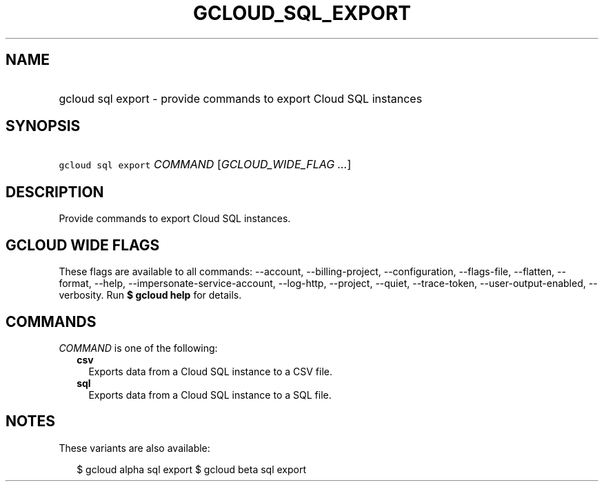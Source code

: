 
.TH "GCLOUD_SQL_EXPORT" 1



.SH "NAME"
.HP
gcloud sql export \- provide commands to export Cloud SQL instances



.SH "SYNOPSIS"
.HP
\f5gcloud sql export\fR \fICOMMAND\fR [\fIGCLOUD_WIDE_FLAG\ ...\fR]



.SH "DESCRIPTION"

Provide commands to export Cloud SQL instances.



.SH "GCLOUD WIDE FLAGS"

These flags are available to all commands: \-\-account, \-\-billing\-project,
\-\-configuration, \-\-flags\-file, \-\-flatten, \-\-format, \-\-help,
\-\-impersonate\-service\-account, \-\-log\-http, \-\-project, \-\-quiet,
\-\-trace\-token, \-\-user\-output\-enabled, \-\-verbosity. Run \fB$ gcloud
help\fR for details.



.SH "COMMANDS"

\f5\fICOMMAND\fR\fR is one of the following:

.RS 2m
.TP 2m
\fBcsv\fR
Exports data from a Cloud SQL instance to a CSV file.

.TP 2m
\fBsql\fR
Exports data from a Cloud SQL instance to a SQL file.


.RE
.sp

.SH "NOTES"

These variants are also available:

.RS 2m
$ gcloud alpha sql export
$ gcloud beta sql export
.RE

